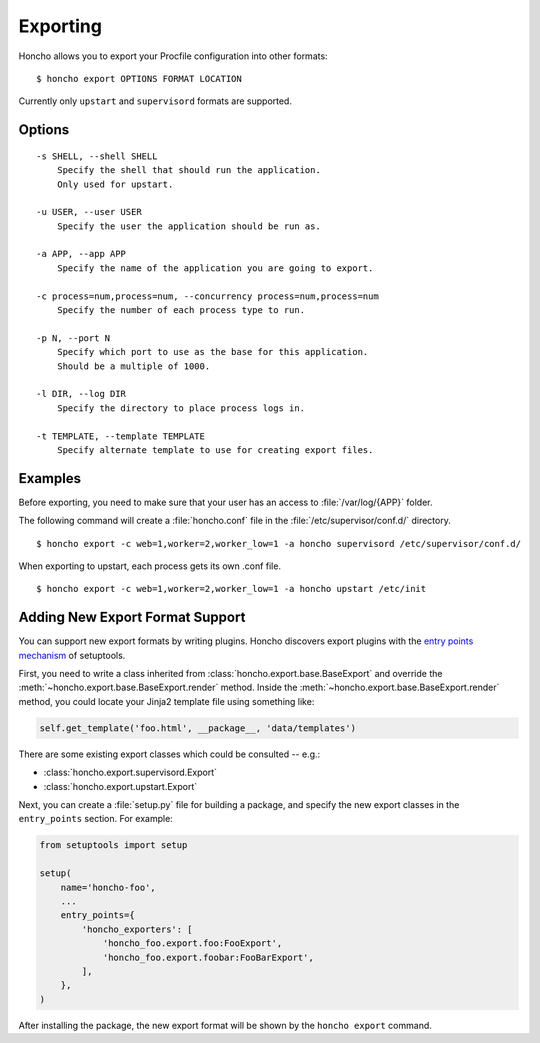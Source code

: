 Exporting
=========

Honcho allows you to export your Procfile configuration into other formats::

  $ honcho export OPTIONS FORMAT LOCATION

Currently only ``upstart`` and ``supervisord`` formats are supported.

Options
-------

::

    -s SHELL, --shell SHELL
        Specify the shell that should run the application.
        Only used for upstart.

    -u USER, --user USER
        Specify the user the application should be run as.

    -a APP, --app APP
        Specify the name of the application you are going to export.

    -c process=num,process=num, --concurrency process=num,process=num
        Specify the number of each process type to run.

    -p N, --port N
        Specify which port to use as the base for this application.
        Should be a multiple of 1000.

    -l DIR, --log DIR
        Specify the directory to place process logs in.

    -t TEMPLATE, --template TEMPLATE
        Specify alternate template to use for creating export files.


Examples
--------

Before exporting, you need to make sure that your user has an access to
:file:`/var/log/{APP}` folder.

The following command will create a :file:`honcho.conf` file in the :file:`/etc/supervisor/conf.d/` directory.

::

    $ honcho export -c web=1,worker=2,worker_low=1 -a honcho supervisord /etc/supervisor/conf.d/ 

When exporting to upstart, each process gets its own .conf file.

::

    $ honcho export -c web=1,worker=2,worker_low=1 -a honcho upstart /etc/init


Adding New Export Format Support
--------------------------------

You can support new export formats by writing plugins. Honcho discovers
export plugins with the `entry points mechanism`_ of setuptools.

First, you need to write a class inherited from :class:`honcho.export.base.BaseExport`
and override the :meth:`~honcho.export.base.BaseExport.render` method. Inside
the :meth:`~honcho.export.base.BaseExport.render` method, you could locate your
Jinja2 template file using something like:

.. code-block:: python

    self.get_template('foo.html', __package__, 'data/templates')

There are some existing export classes which could be consulted -- e.g.:

* :class:`honcho.export.supervisord.Export`
* :class:`honcho.export.upstart.Export`

Next, you can create a :file:`setup.py` file for building a package, and specify
the new export classes in the ``entry_points`` section. For
example:

.. code-block:: python

    from setuptools import setup

    setup(
        name='honcho-foo',
        ...
        entry_points={
            'honcho_exporters': [
                'honcho_foo.export.foo:FooExport',
                'honcho_foo.export.foobar:FooBarExport',
            ],
        },
    )

After installing the package, the new export format will be shown by the
``honcho export`` command.

.. _`entry points mechanism`: https://pythonhosted.org/setuptools/setuptools.html#dynamic-discovery-of-services-and-plugins

